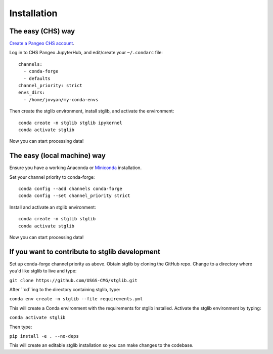 Installation
************

The easy (CHS) way
==================

`Create a Pangeo CHS account <https://taskmgr.chs.usgs.gov/servicedesk/customer/portal/10/create/251>`_.

Log in to CHS Pangeo JupyterHub, and edit/create your ``~/.condarc`` file:

::

   channels:
     - conda-forge
     - defaults
   channel_priority: strict
   envs_dirs:
     - /home/jovyan/my-conda-envs

Then create the stglib environment, install stglib, and activate the environment:

::

  conda create -n stglib stglib ipykernel
  conda activate stglib

Now you can start processing data!

The easy (local machine) way
============================

Ensure you have a working Anaconda or `Miniconda <https://docs.conda.io/en/latest/miniconda.html>`_ installation.

Set your channel priority to conda-forge:

::

  conda config --add channels conda-forge
  conda config --set channel_priority strict

Install and activate an stglib environment:

::

  conda create -n stglib stglib
  conda activate stglib

Now you can start processing data!

If you want to contribute to stglib development
===============================================

Set up conda-forge channel priority as above. Obtain stglib by cloning the GitHub repo. Change to a directory where you'd like stglib to live and type:

``git clone https://github.com/USGS-CMG/stglib.git``

After ``cd``ing to the directory containing stglib, type:

``conda env create -n stglib --file requirements.yml``

This will create a Conda environment with the requirements for stglib installed. Activate the stglib environment by typing:

``conda activate stglib``

Then type:

``pip install -e . --no-deps``

This will create an editable stglib installation so you can make changes to the codebase.
